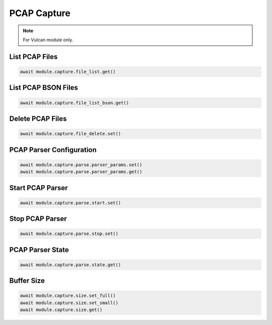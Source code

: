 PCAP Capture
=========================

.. note::

    For Vulcan module only.


List PCAP Files
--------------------

.. code-block:: python

    await module.capture.file_list.get()


List PCAP BSON Files
--------------------

.. code-block:: python

    await module.capture.file_list_bson.get()


Delete PCAP Files
--------------------

.. code-block:: python

    await module.capture.file_delete.set()


PCAP Parser Configuration
-------------------------

.. code-block:: python

    await module.capture.parse.parser_params.set()
    await module.capture.parse.parser_params.get()


Start PCAP Parser
--------------------

.. code-block:: python

    await module.capture.parse.start.set()


Stop PCAP Parser
--------------------

.. code-block:: python

    await module.capture.parse.stop.set()


PCAP Parser State
--------------------

.. code-block:: python

    await module.capture.parse.state.get()


Buffer Size
--------------------

.. code-block:: python

    await module.capture.size.set_full()
    await module.capture.size.set_small()
    await module.capture.size.get()